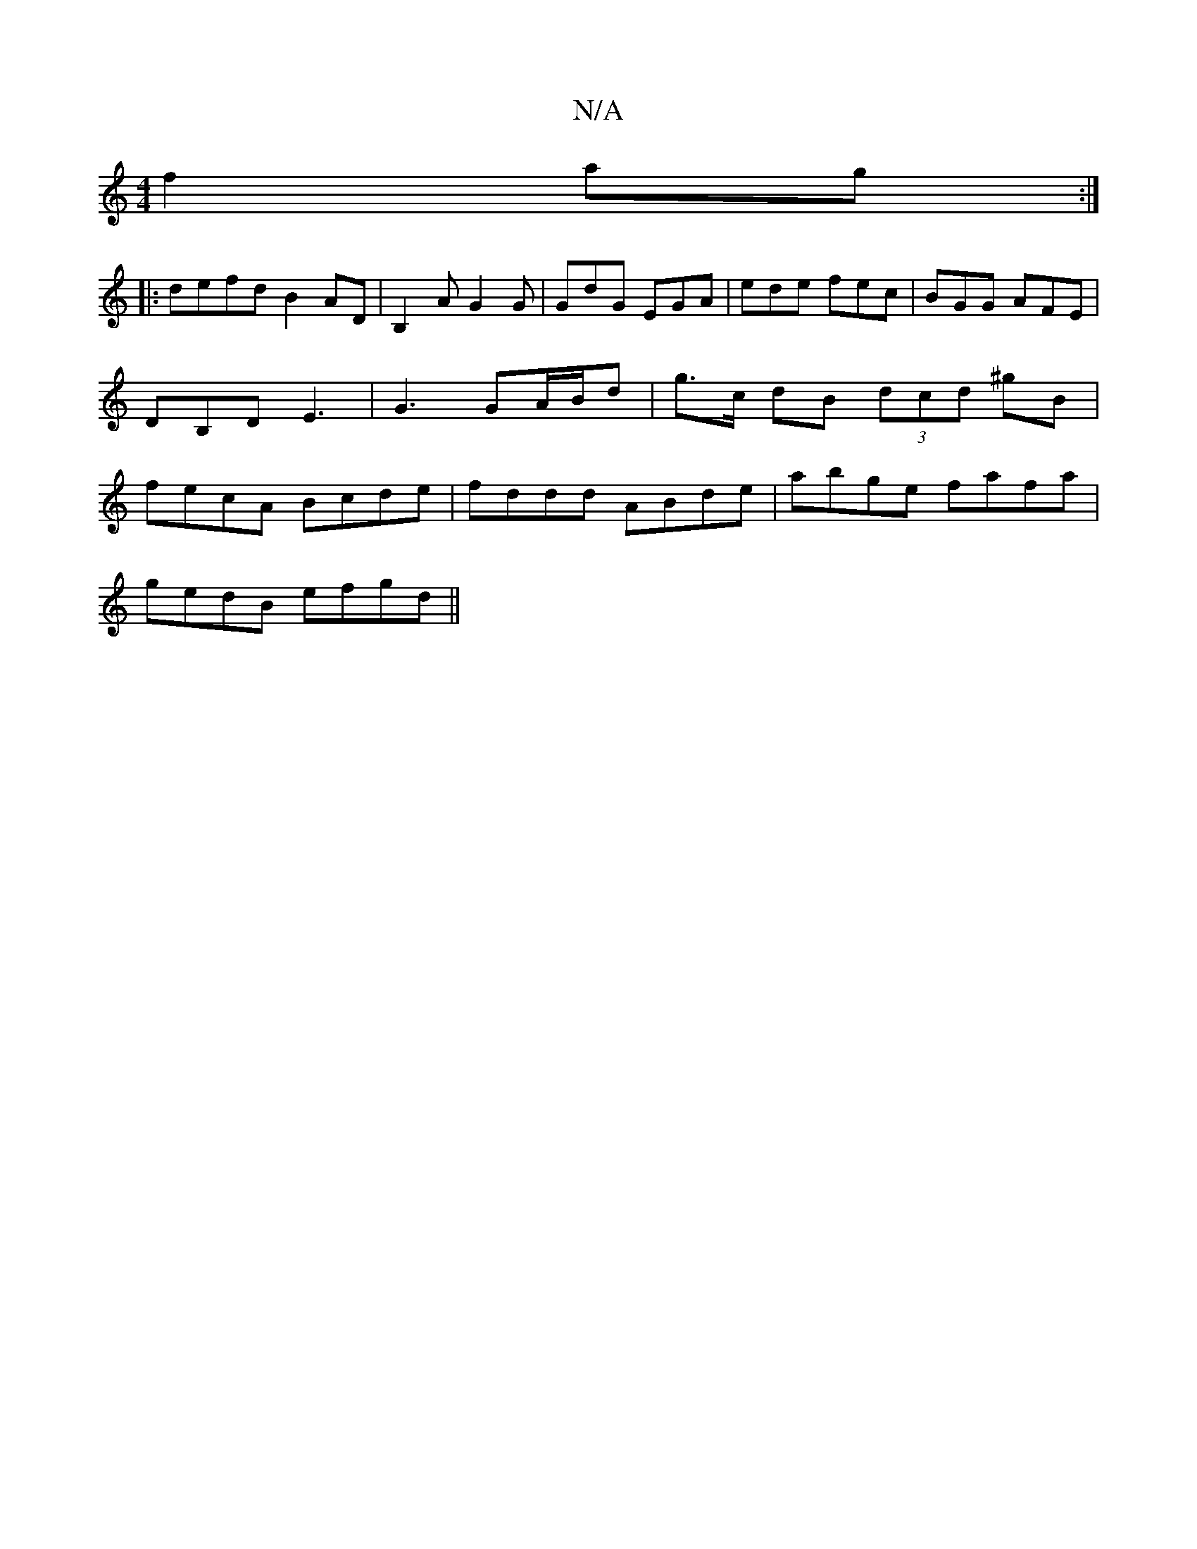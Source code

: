 X:1
T:N/A
M:4/4
R:N/A
K:Cmajor
f2ag:|
|:defd B2AD|B,2A G2G| GdG EGA|ede fec|BGG AFE|DB,D E3-|G3 GA/B/d|g>c dB (3dcd ^gB|fecA Bcde|fddd ABde|abge fafa|
gedB efgd||

A=ce|] 
|: edd adBA | AFAd ^cdce | f2 g2 a2 ed |
a2 fd dd^cd |1 ec/